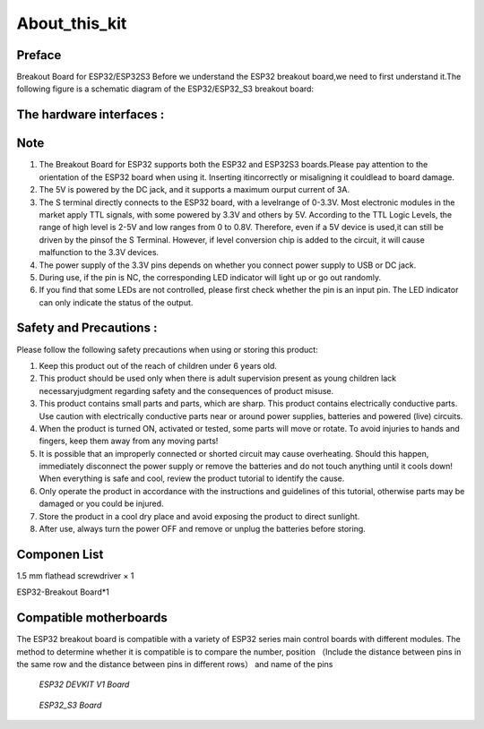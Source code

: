 .. __about_this_kit:

About_this_kit
====================

Preface
-------------------------------

Breakout Board for ESP32/ESP32S3 Before we understand the ESP32 breakout board,we need to first understand it.The following figure is a schematic diagram of the 
ESP32/ESP32_S3 breakout board:

.. figure:: ./Tutorial/img/正面.jpg
   :align: center
   :width: 70%
   
.. figure:: ./Tutorial/img/背面.jpg
   :align: center
   :width: 80%

The hardware interfaces :   
-------------------------------

.. figure:: ./Tutorial/img/区域功能.jpg
   :align: center
   :width: 70%
Note
-------------------------------

1. The  Breakout Board for ESP32 supports both the  ESP32 and  ESP32S3 boards.Please pay attention to the orientation of the ESP32 board when using it. Inserting itincorrectly or misaligning it couldlead to board damage.
2. The 5V is powered by the DC jack, and it supports a maximum ourput current of 3A. 
3. The S terminal directly connects to the ESP32 board, with a levelrange of 0-3.3V. Most electronic modules in the market apply TTL signals, with some powered by 3.3V and others by 5V. According to the TTL Logic Levels, the range of high level is 2-5V and low ranges from 0 to 0.8V. Therefore, even if a 5V device is used,it can still be driven by the pinsof the S Terminal. However, if level conversion chip is added to the circuit, it will cause malfunction to the 3.3V devices.
4. The power supply of the 3.3V pins depends on whether you connect power supply to USB or DC jack.
5. During use, if the pin is NC, the corresponding LED indicator will light up or go out randomly.
6. If you find that some LEDs are not controlled, please first check whether the pin is an input pin. The LED indicator can only indicate the status of the output.

Safety and Precautions :
-------------------------------
Please follow the following safety precautions when using or storing this product:

1. Keep this product out of the reach of children under 6 years old.
2. This product should be used only when there is adult supervision present as young children lack necessaryjudgment regarding safety and the consequences of product misuse.
3. This product contains small parts and parts, which are sharp. This product contains electrically conductive parts. Use caution with electrically conductive parts near or around power supplies, batteries and powered (live) circuits.
4. When the product is turned ON, activated or tested, some parts will move or rotate. To avoid injuries to hands and fingers, keep them away from any moving parts!
5. It is possible that an improperly connected or shorted circuit may cause overheating. Should this happen, immediately disconnect the power supply or remove the batteries and do not touch anything until it cools down! When everything is safe and cool, review the product tutorial to identify the cause.
6. Only operate the product in accordance with the instructions and guidelines of this tutorial, otherwise parts may be damaged or you could be injured.
7. Store the product in a cool dry place and avoid exposing the product to direct sunlight.
8. After use, always turn the power OFF and remove or unplug the batteries before storing.

Componen List
-------------------------------

1.5 mm flathead screwdriver × 1

ESP32-Breakout Board*1

   .. image:: /Tutorial/img/组件.jpg

Compatible motherboards
-------------------------------

.. role:: red
   :class: red

:red:`The ESP32 breakout board is compatible with a variety of ESP32 series main control boards with different modules. The method to determine whether it is compatible is to compare the number, position （Include the distance between pins in the same row and the distance between pins in different rows） and name of the pins`

   .. image:: /Tutorial/img/间距判断.jpg

 *ESP32 DEVKIT V1 Board*

   .. image:: /Tutorial/img/32兼容.jpg

 *ESP32_S3 Board*

   .. image:: /Tutorial/img/S3兼容.jpg

.. raw:: html
   .longtable td {
     padding: 8px;
   }
   </style>

   <style>
   .red {
     color: red;
     font-weight: bold;
   }

